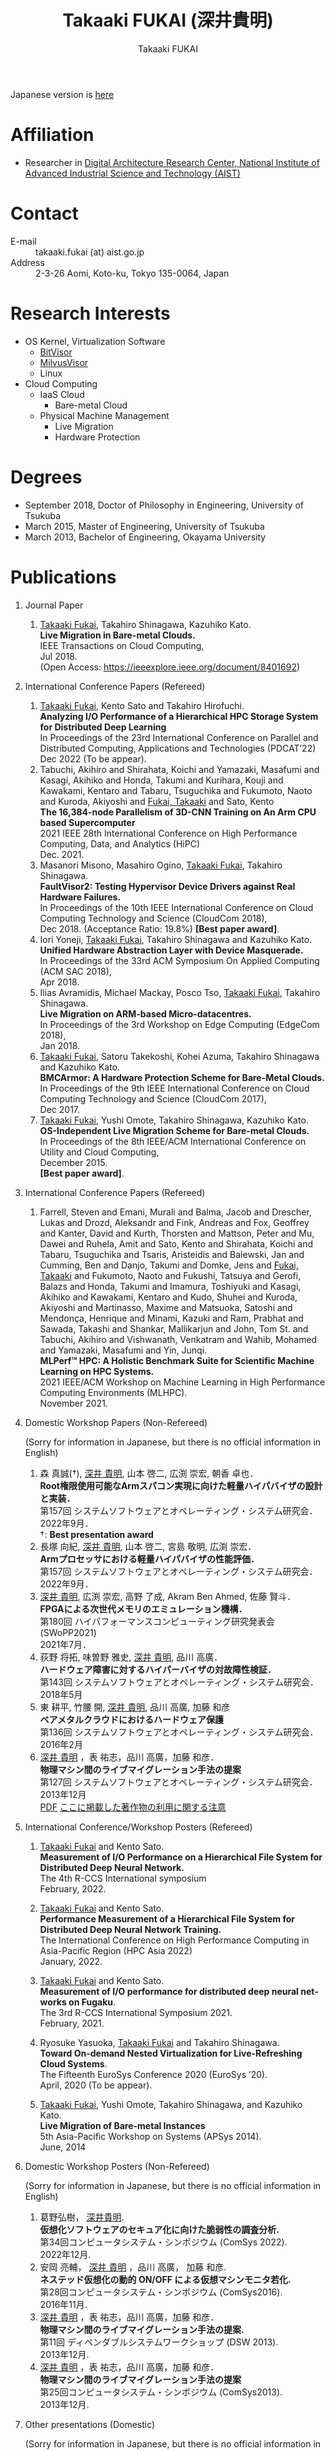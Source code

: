 #+TITLE:     Takaaki FUKAI (深井貴明)
#+AUTHOR:    Takaaki FUKAI
#+EMAIL:     fukai (at) aist.go.jp
#+DESCRIPTION:
#+KEYWORDS:
#+LANGUAGE:  en
#+OPTIONS:   H:1 num:nil toc:t \n:n @:t ::t |:t ^:t -:t f:t *:t <:nil
#+OPTIONS:   TeX:t LaTeX:t skip:nil d:nil todo:t pri:nil tags:not-in-toc
#+INFOJS_OPT: view:nil toc:nil ltoc:t mouse:underline buttons:0 path:http://orgmode.org/org-info.js
#+EXPORT_SELECT_TAGS: export
#+EXPORT_EXCLUDE_TAGS: noexport
#+LINK_UP:
#+LINK_HOME:
#+XSLT:
#+HTML_HEAD: <link rel="stylesheet" type="text/css" href="style.css" />

Japanese version is [[./profile_jp.html][here]]
* Affiliation
  - Researcher in [[https://www.digiarc.aist.go.jp/en/team/ccirt/][Digital Architecture Research Center, National Institute of Advanced Industrial Science and Technology (AIST)]]

* Contact
  - E-mail ::
    takaaki.fukai (at) aist.go.jp
  - Address ::
    2-3-26 Aomi, Koto-ku, Tokyo 135-0064, Japan

* Research Interests
  - OS Kernel, Virtualization Software
    - [[https://www.bitvisor.org/][BitVisor]]
    - [[https://github.com/RIKEN-RCCS/MilvusVisor][MilvusVisor]]
    - Linux
  - Cloud Computing
    - IaaS Cloud
      - Bare-metal Cloud
    - Physical Machine Management
      - Live Migration
      - Hardware Protection

* Degrees
  - September 2018, Doctor of Philosophy in Engineering, University of Tsukuba
  - March 2015, Master of Engineering, University of Tsukuba
  - March 2013, Bachelor of Engineering, Okayama University
* Publications
** Journal Paper
   1. _Takaaki Fukai_, Takahiro Shinagawa, Kazuhiko Kato.
      *Live Migration in Bare-metal Clouds.*
      IEEE Transactions on Cloud Computing,
      Jul 2018.
      (Open Access: https://ieeexplore.ieee.org/document/8401692)

** International Conference Papers (Refereed)
   1. _Takaaki Fukai_, Kento Sato and Takahiro Hirofuchi.
      *Analyzing I/O Performance of a Hierarchical HPC Storage System for Distributed Deep Learning*
      In Proceedings of the 23rd International Conference on Parallel and Distributed Computing, Applications and Technologies (PDCAT’22)
      Dec 2022 (To be appear).
   2. Tabuchi, Akihiro and Shirahata, Koichi and Yamazaki, Masafumi and Kasagi, Akihiko and Honda, Takumi and Kurihara, Kouji and Kawakami, Kentaro and Tabaru, Tsuguchika and Fukumoto, Naoto and Kuroda, Akiyoshi and _Fukai, Takaaki_ and Sato, Kento
      *The 16,384-node Parallelism of 3D-CNN Training on An Arm CPU based Supercomputer*
      2021 IEEE 28th International Conference on High Performance Computing, Data, and Analytics (HiPC)
      Dec. 2021.
   3. Masanori Misono, Masahiro Ogino, _Takaaki Fukai_, Takahiro Shinagawa.
      *FaultVisor2: Testing Hypervisor Device Drivers against Real Hardware Failures.*
      In Proceedings of the 10th IEEE International Conference on Cloud Computing Technology and Science (CloudCom 2018),
      Dec 2018. (Acceptance Ratio: 19.8%) *[Best paper award]*.
   4. Iori Yoneji, _Takaaki Fukai_, Takahiro Shinagawa and Kazuhiko Kato.
      *Unified Hardware Abstraction Layer with Device Masquerade.*
      In Proceedings of the 33rd ACM Symposium On Applied Computing (ACM SAC 2018),
      Apr 2018.
   5. Ilias Avramidis, Michael Mackay, Posco Tso, _Takaaki Fukai_, Takahiro Shinagawa.
      *Live Migration on ARM-based Micro-datacentres.*
      In Proceedings of the 3rd Workshop on Edge Computing (EdgeCom 2018),
      Jan 2018.
   6. _Takaaki Fukai_, Satoru Takekoshi, Kohei Azuma, Takahiro Shinagawa and Kazuhiko Kato.
      *BMCArmor: A Hardware Protection Scheme for Bare-Metal Clouds.*
      In Proceedings of the 9th IEEE International Conference on Cloud Computing Technology and Science (CloudCom 2017),
      Dec 2017.
   7. _Takaaki Fukai_, Yushi Omote, Takahiro Shinagawa, Kazuhiko Kato.
      *OS-Independent Live Migration Scheme for Bare-metal Clouds.*
      In Proceedings of the 8th IEEE/ACM International Conference on Utility and Cloud Computing,
      December 2015.
      *[Best paper award]*.

** International Conference Papers (Refereed)
   1. Farrell, Steven and Emani, Murali and Balma, Jacob and Drescher, Lukas and Drozd, Aleksandr and Fink, Andreas and Fox, Geoffrey and Kanter, David and Kurth, Thorsten and Mattson, Peter and Mu, Dawei and Ruhela, Amit and Sato, Kento and Shirahata, Koichi and Tabaru, Tsuguchika and Tsaris, Aristeidis and Balewski, Jan and Cumming, Ben and Danjo, Takumi and Domke, Jens and _Fukai, Takaaki_ and Fukumoto, Naoto and Fukushi, Tatsuya and Gerofi, Balazs and Honda, Takumi and Imamura, Toshiyuki and Kasagi, Akihiko and Kawakami, Kentaro and Kudo, Shuhei and Kuroda, Akiyoshi and Martinasso, Maxime and Matsuoka, Satoshi and Mendon\ccedil{}a, Henrique and Minami, Kazuki and Ram, Prabhat and Sawada, Takashi and Shankar, Mallikarjun and John, Tom St. and Tabuchi, Akihiro and Vishwanath, Venkatram and Wahib, Mohamed and Yamazaki, Masafumi and Yin, Junqi.
      *MLPerf\trade{} HPC: A Holistic Benchmark Suite for Scientific Machine Learning on HPC Systems.*
      2021 IEEE/ACM Workshop on Machine Learning in High Performance Computing Environments (MLHPC).
      November 2021.

** Domestic Workshop Papers (Non-Refereed)
   (Sorry for information in Japanese, but there is no official information in English)

  1. 森 真誠(†), _深井 貴明_, 山本 啓二, 広渕 崇宏, 朝香 卓也．
     *Root権限使用可能なArmスパコン実現に向けた軽量ハイパバイザの設計と実装．*
     第157回 システムソフトウェアとオペレーティング・システム研究会．
     2022年9月．
     †: *Best presentation award*
  2. 長塚 向紀, _深井 貴明_, 山本 啓二, 宮島 敬明, 広渕 崇宏． 
     *Armプロセッサにおける軽量ハイパバイザの性能評価．*
     第157回 システムソフトウェアとオペレーティング・システム研究会．
     2022年9月．
  3. _深井 貴明_, 広渕 崇宏, 高野 了成, Akram Ben Ahmed, 佐藤 賢斗．
     *FPGAによる次世代メモリのエミュレーション機構．*
     第180回 ハイパフォーマンスコンピューティング研究発表会 (SWoPP2021)
     2021年7月．
  4. 荻野 将拓, 味曽野 雅史, _深井 貴明_, 品川 高廣．
     *ハードウェア障害に対するハイパーバイザの対故障性検証．*
     第143回 システムソフトウェアとオペレーティング・システム研究会．
     2018年5月
  5. 東 耕平, 竹腰 開, _深井 貴明_, 品川 高廣, 加藤 和彦
     *ベアメタルクラウドにおけるハードウェア保護*
     第136回 システムソフトウェアとオペレーティング・システム研究会．
     2016年2月
  6. _深井 貴明_ ，表 祐志，品川 高廣，加藤 和彦．
     *物理マシン間のライブマイグレーション手法の提案*
     第127回 システムソフトウェアとオペレーティング・システム研究会．
     2013年12月
   [[./files/OS127-fukai.pdf][PDF]] [[./ipsjnotice.html][ここに掲載した著作物の利用に関する注意]]
** International Conference/Workshop Posters (Refereed)
   1. _Takaaki Fukai_ and Kento Sato.
      *Measurement of I/O Performance on a Hierarchical File System for Distributed Deep Neural Network.*
      The 4th R-CCS International symposium
      February, 2022.

   2. _Takaaki Fukai_ and Kento Sato.
      *Performance Measurement of a Hierarchical File System for Distributed Deep Neural Network Training.*
      The International Conference on High Performance Computing in Asia-Pacific Region (HPC Asia 2022)
      January, 2022.

   3. _Takaaki Fukai_ and Kento Sato.
      *Measurement of I/O performance for distributed deep neural networks on Fugaku*.
      The 3rd R-CCS International Symposium 2021.
      February, 2021.

   4. Ryosuke Yasuoka, _Takaaki Fukai_ and Takahiro Shinagawa.
      *Toward On-demand Nested Virtualization for Live-Refreshing Cloud Systems*.
      The Fifteenth EuroSys Conference 2020 (EuroSys ’20).
      April, 2020 (To be appear).

   5. _Takaaki Fukai_, Yushi Omote, Takahiro Shinagawa, and Kazuhiko Kato.
     *Live Migration of Bare-metal Instances*
     5th Asia-Pacific Workshop on Systems (APSys 2014).
     June, 2014

** Domestic Workshop Posters (Non-Refereed)
   (Sorry for information in Japanese, but there is no official information in English)

  1. 葛野弘樹， _深井貴明_.
    *仮想化ソフトウェアのセキュア化に向けた脆弱性の調査分析.*
    第34回コンピュータシステム・シンポジウム (ComSys 2022).
    2022年12月.
  2. 安岡 亮輔， _深井 貴明_ ，品川 高廣， 加藤 和彦.
    *ネステッド仮想化の動的 ON/OFF による仮想マシンモニタ若化.*
    第28回コンピュータシステム・シンポジウム (ComSys2016).
    2016年11月.
  3. _深井 貴明_ ，表 祐志，品川 高廣，加藤 和彦．
     *物理マシン間のライブマイグレーション手法の提案.*
     第11回 ディペンダブルシステムワークショップ (DSW 2013).
     2013年12月.
  4. _深井 貴明_ ，表 祐志，品川 高廣，加藤 和彦．
     *物理マシン間のライブマイグレーション手法の提案*
     第25回コンピュータシステム・シンポジウム (ComSys2013).
     2013年12月.

** Other presentations (Domestic)
   (Sorry for information in Japanese, but there is no official information in English)

   1.  _深井 貴明_
      トップカンファレンス・ジャーナル採択論文講演
      (採択論文情報: Takaaki Fukai, Takahiro Shinagawa, Kazuhiko Kato, "Live Migration in Bare-metal Clouds", IEEE Transactions on Cloud Computing, July 2018.)
      第31回コンピュータシステム・シンポジウム (ComSys2019）

* Awards
  - *IEEE Computer Society Japan Chapter Young Author Award 2019*
    IEEE Computer Society Tokyo/Japan Joint Chapter, December 2019

  - *Best Paper Award*
    The 10th IEEE International Conference on Cloud Computing Technology and Science, December 2018

  - *Best Paper Award*
    The 8th IEEE/ACM International Conference on Utility and Cloud Computing, December 2015

  - *岡山大学工学部優秀学生賞*
    Faculty of Engineering, Okayama University, March 2013

* Grants
** Principal Investigator
- 「共用 HPC における管理者権限の利用を許す計算資源提供」 Grant-in-Aid for Early-Career Scientists, Japan Society for the Promotion of Science(JSPS), April 2021--March 2024.

* Research activities
** Editorial Board Member
- April 2020--Present: IPSJ Transactions on Advanced Computing Systems
** Steering Committee Member
- April 2020--Present: IPSJ Special Interest Group on System Software and Operating Systems (SIGOS)
** Others
- The 3rd R-CCS International Symposium 2021. Online arrangement chair.

* Work Experience
- April 2022--Present: Researcher in Digital Architecture Research Center, National Institute of Advanced Industrial Science and Technology (AIST)
- January 2020--March 2022: Postdoctoral Researcher in RIKEN Center of Computational Science (R-CCS)
- April 2018-December 2019: Software Developer at IBM Japan
  - Worked as QA engineer of a web application and DevOps engineer of a cloud productions
  - Technical experience: Software test, CI/CD, Jenkins, Docker, Kubernetes, Helm


* Other Activity
  - ResearchGate :: https://www.researchgate.net/profile/Takaaki_Fukai
  - Linkedin :: https://www.linkedin.com/in/takaaki-fukai-b378a7141/?originalSubdomain=jp
  - Slideshare :: https://www.slideshare.net/DeepTokikane/presentations
  - Github :: https://github.com/fukai-t
  - Bitbucket :: https://bitbucket.org/ftakaaki/
* Update History
  - 2022/12/29 Update /Affiliation/, /Contact/, /Publications/, and /Work Experience/
  - 2021/09/10 Add /Grants/ and /Research activities/, Update /Work Experience/ and /Publications/
  - 2020/04/07 Update /Publications/
  - 2020/03/10 Add /Work Experience/ and update /Affiliation/, /Contact/, /Publications/, and /Award/
  - 2019/08/12 Update Affiliation, Contact, Degree, Publications, Award, and Other Activity sections
  - 2019/08/11 Move from http://www.osss.cs.tsukuba.ac.jp/~fukai to https://fukai-t.github.io/profile-page/
  - 2018/02/14 Update Affiliation, Research Interests, and Publications
  - 2016/03/14 Update Publications & Add other activity
  - 2015/12/11 Add English version page & Update Research Interests, Publications & Add Award
  - 2015/05/09 Add Affiliation, Degrees, and Publications
  - 2014/03/12 Open this page

